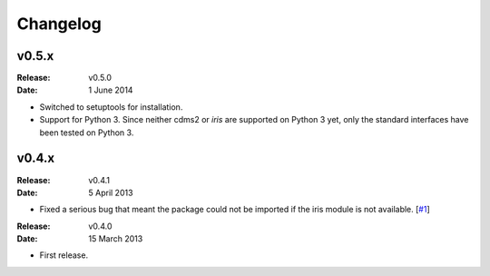 Changelog
=========


v0.5.x
------

:Release: v0.5.0
:Date: 1 June 2014

* Switched to setuptools for installation.
* Support for Python 3.
  Since neither cdms2 or `iris` are supported on Python 3 yet, only the standard interfaces have been tested on Python 3.


v0.4.x
------

:Release: v0.4.1
:Date: 5 April 2013

* Fixed a serious bug that meant the package could not be imported if the iris module is not available. [`#1 <https://github.com/ajdawson/eofs/issues/1>`_]


:Release: v0.4.0
:Date: 15 March 2013

* First release.
